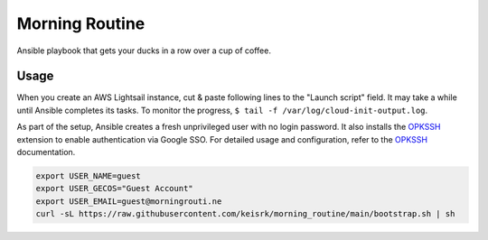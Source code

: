 ===============
Morning Routine
===============

Ansible playbook that gets your ducks in a row over a cup of coffee.

Usage
=====

When you create an AWS Lightsail instance, cut & paste following lines to the
"Launch script" field. It may take a while until Ansible completes its tasks. To
monitor the progress, ``$ tail -f /var/log/cloud-init-output.log``.

As part of the setup, Ansible creates a fresh unprivileged user with no login
password. It also installs the `OPKSSH`_ extension to enable authentication via
Google SSO. For detailed usage and configuration, refer to the `OPKSSH`_
documentation.


.. code:: bash

   export USER_NAME=guest
   export USER_GECOS="Guest Account"
   export USER_EMAIL=guest@morningrouti.ne
   curl -sL https://raw.githubusercontent.com/keisrk/morning_routine/main/bootstrap.sh | sh


.. _OPKSSH: https://github.com/openpubkey/opkssh/
